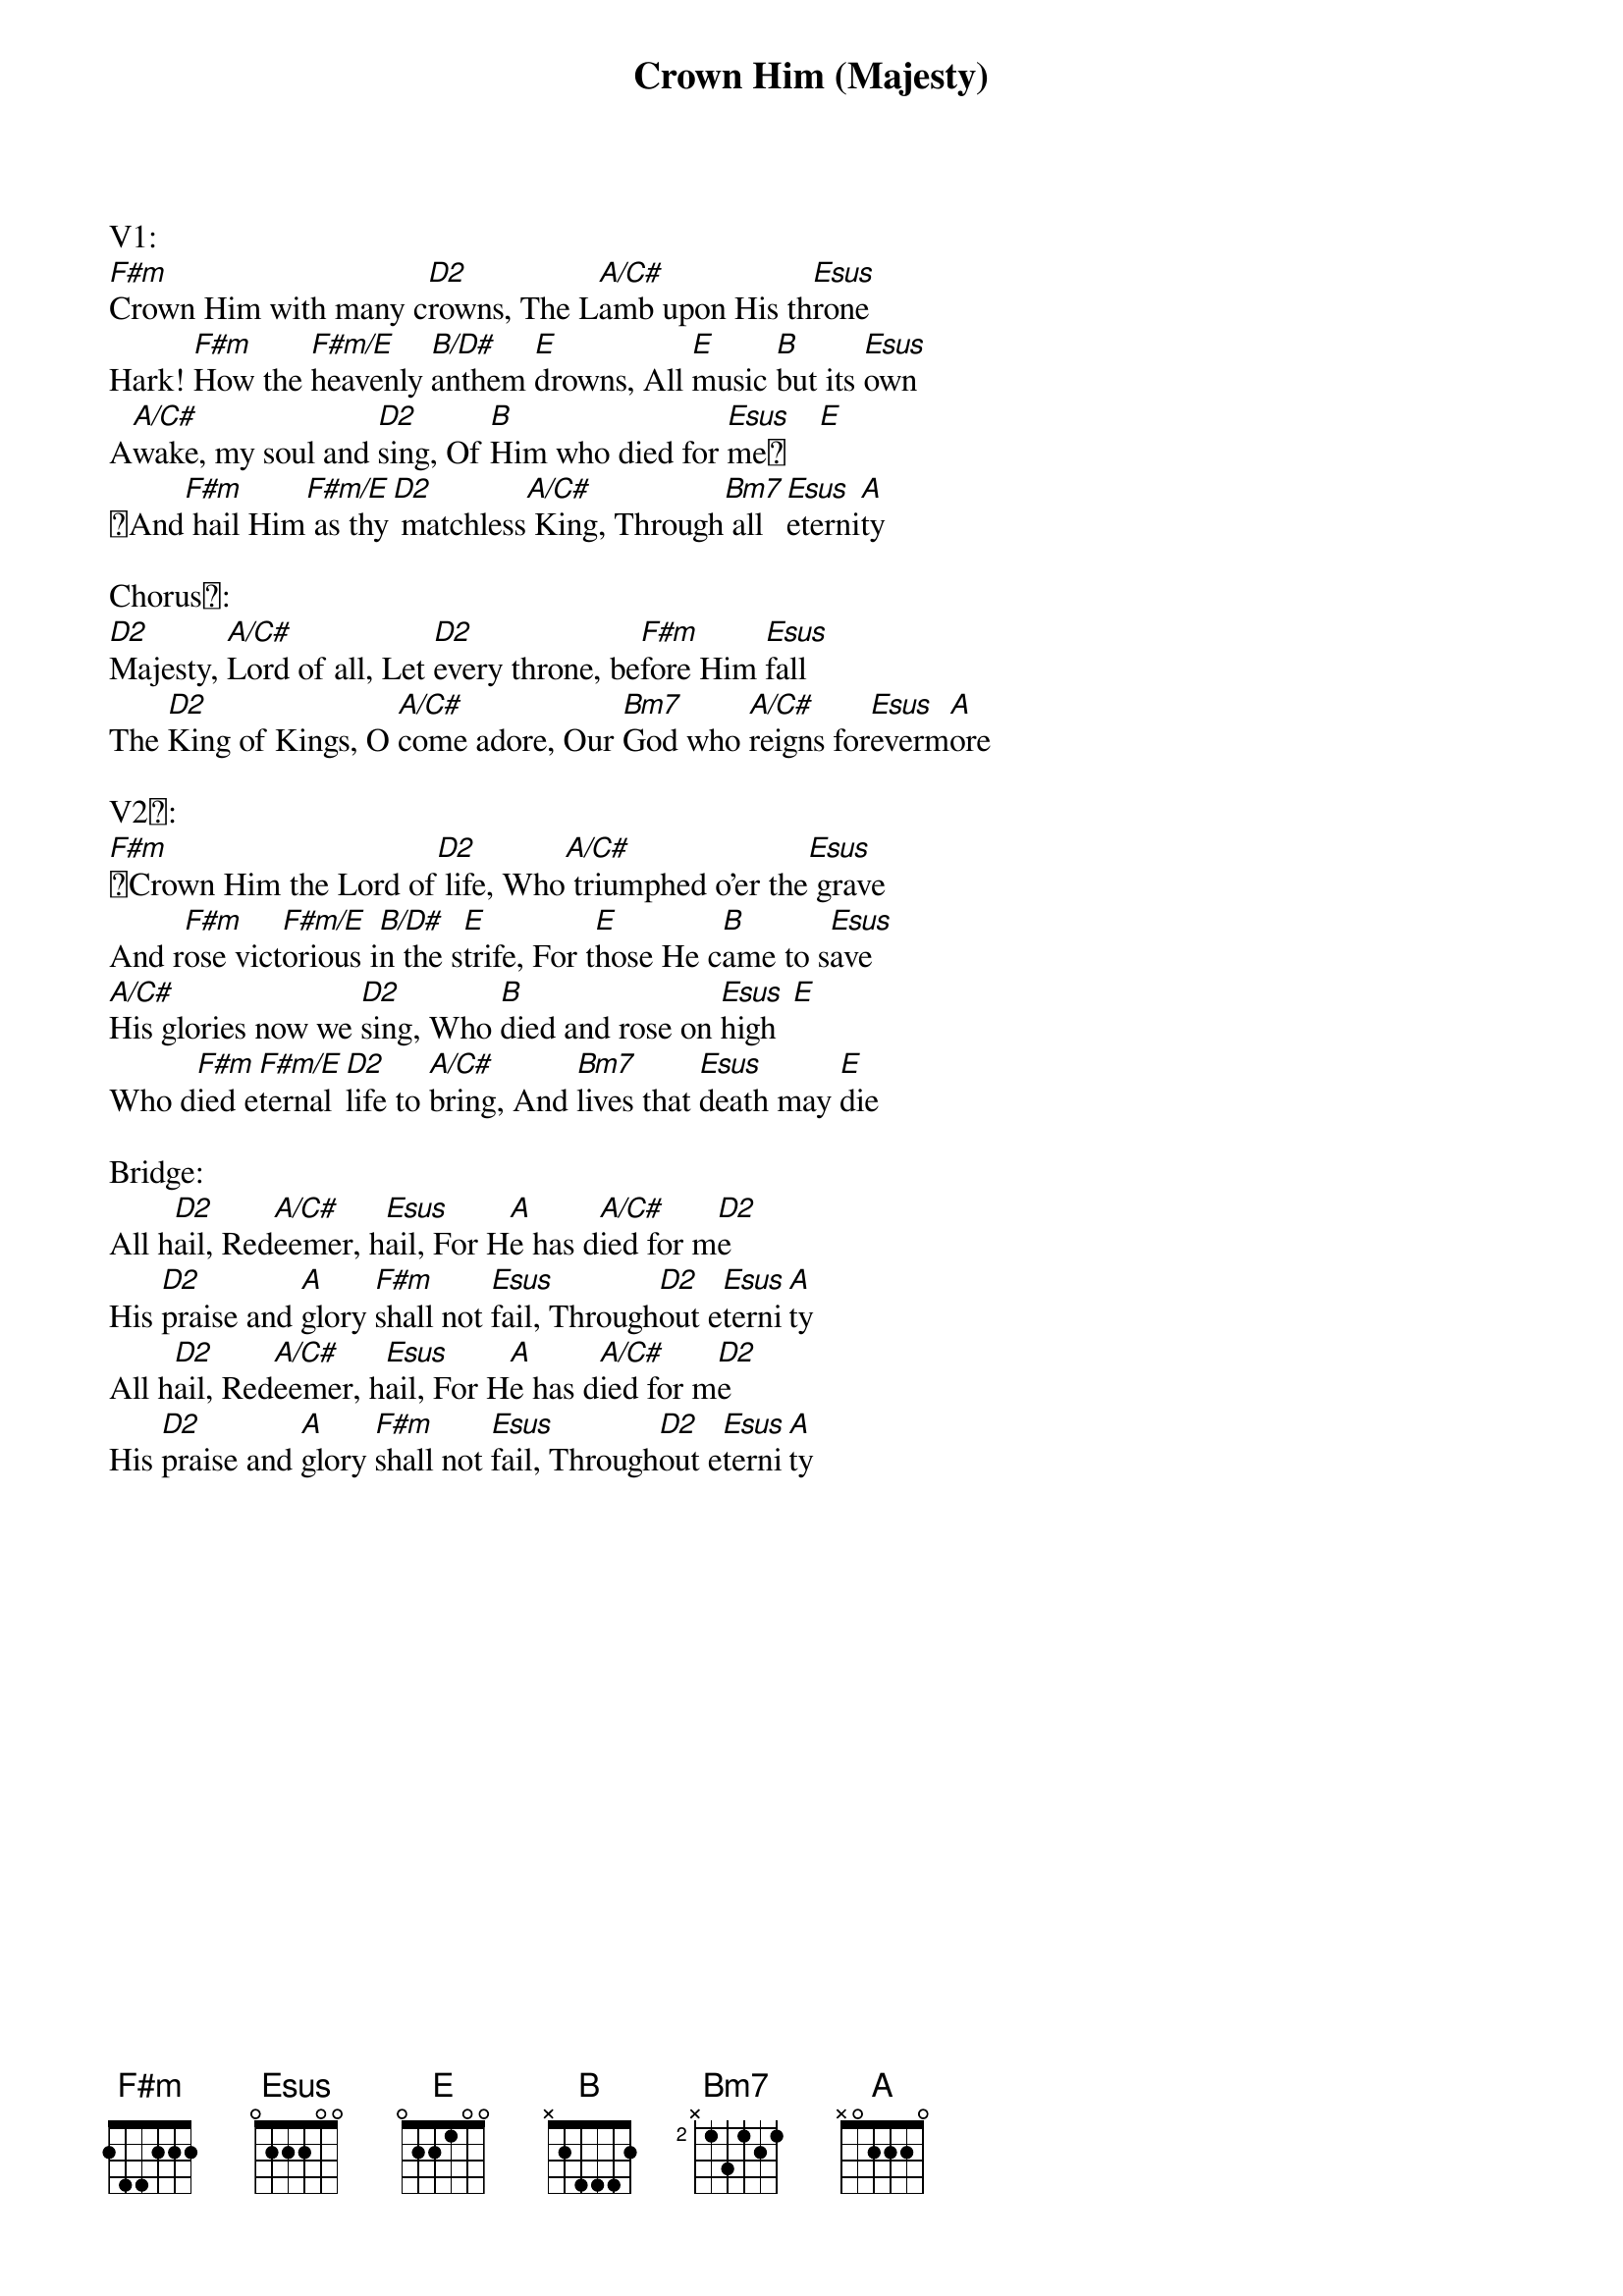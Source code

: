 {title:Crown Him (Majesty)}
{artist:Chris Tomlin}
{key:A}

V1:
[F#m]Crown Him with many c[D2]rowns, The L[A/C#]amb upon His th[Esus]rone
Hark! [F#m]How the [F#m/E]heavenly [B/D#]anthem [E]drowns, All [E]music [B]but its [Esus]own
A[A/C#]wake, my soul and [D2]sing, Of [B]Him who died for [Esus]me    [E]
And[F#m] hail Him[F#m/E] as thy[D2] matchless[A/C#] King, Through[Bm7] all [Esus]eterni[A]ty

Chorus:
[D2]Majesty, [A/C#]Lord of all, Let [D2]every throne, be[F#m]fore Him [Esus]fall
The [D2]King of Kings, O [A/C#]come adore, Our [Bm7]God who [A/C#]reigns for[Esus]everm[A]ore

V2:
[F#m]Crown Him the Lord of[D2] life, Who[A/C#] triumphed o'er the[Esus] grave
And r[F#m]ose vict[F#m/E]orious i[B/D#]n the s[E]trife, For t[E]hose He c[B]ame to s[Esus]ave
[A/C#]His glories now we [D2]sing, Who [B]died and rose on [Esus]high  [E]
Who d[F#m]ied e[F#m/E]ternal [D2]life to [A/C#]bring, And [Bm7]lives that [Esus]death may [E]die

Bridge:
All h[D2]ail, Red[A/C#]eemer, h[Esus]ail, For H[A]e has d[A/C#]ied for m[D2]e
His [D2]praise and [A]glory [F#m]shall not [Esus]fail, Through[D2]out e[Esus]terni[A]ty
All h[D2]ail, Red[A/C#]eemer, h[Esus]ail, For H[A]e has d[A/C#]ied for m[D2]e
His [D2]praise and [A]glory [F#m]shall not [Esus]fail, Through[D2]out e[Esus]terni[A]ty
